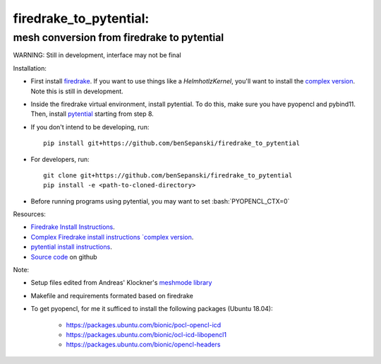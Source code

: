 .. role:: bash(code)
    :language: bash

firedrake_to_pytential:
=======================

mesh conversion from firedrake to pytential 
-------------------------------------------

WARNING: Still in development, interface may not be final

Installation:

* First install `firedrake <https://firedrakeproject.org/download.html>`_. If you want to use things like a `HelmhotlzKernel`, you'll want to install the `complex version <https://github.com/firedrakeproject/firedrake/projects/4>`_. Note this is still in development.
* Inside the firedrake virtual environment, install pytential.
  To do this, make sure you have pyopencl and pybind11. Then, install `pytential <https://documen.tician.de/pytential/misc.html#installing-pytential>`_ starting from step 8.
* If you don't intend to be developing, run::

    pip install git+https://github.com/benSepanski/firedrake_to_pytential

* For developers, run::

    git clone git+https://github.com/benSepanski/firedrake_to_pytential
    pip install -e <path-to-cloned-directory>

* Before running programs using pytential, you may want to set :bash:`PYOPENCL_CTX=0`


Resources:

* `Firedrake Install Instructions <https://firedrakeproject.org/download.html>`_.
* `Complex Firedrake install instructions  `complex version <https://github.com/firedrakeproject/firedrake/projects/4>`_.
* `pytential install instructions <https://documen.tician.de/pytential/misc.html#installing-pytential>`_.
* `Source code <https://github.com/benSepanski/firedrake_to_pytential>`_ on github

Note:

* Setup files edited from Andreas' Klockner's `meshmode library <https://github.com/inducer/meshmode>`_
* Makefile and requirements formated based on firedrake
* To get pyopencl, for me it sufficed to install the following packages (Ubuntu 18.04):

    * https://packages.ubuntu.com/bionic/pocl-opencl-icd
    * https://packages.ubuntu.com/bionic/ocl-icd-libopencl1
    * https://packages.ubuntu.com/bionic/opencl-headers
 
